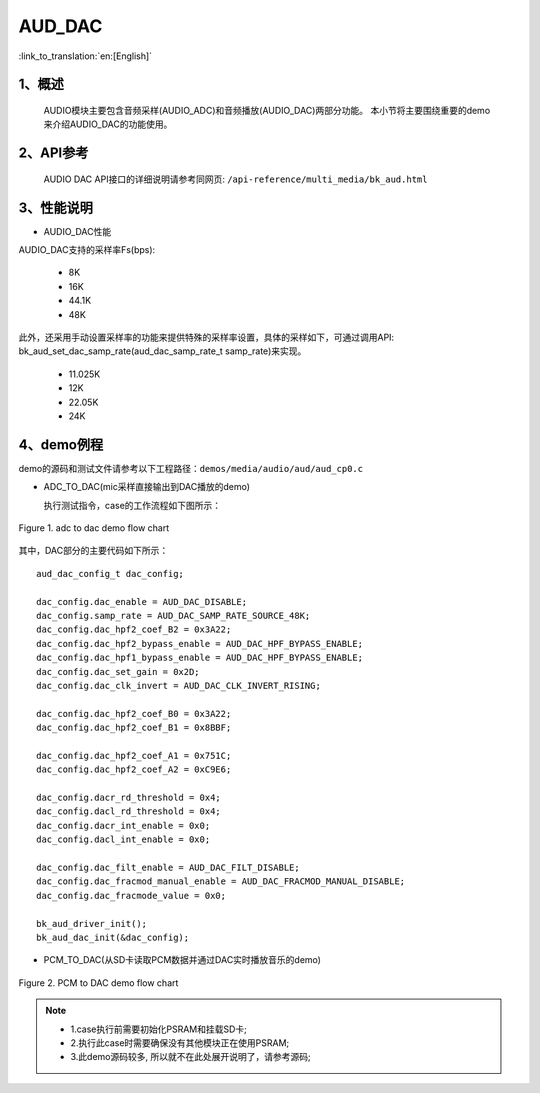 AUD_DAC
========================

:link_to_translation:`en:[English]`

1、概述
--------------------
	AUDIO模块主要包含音频采样(AUDIO_ADC)和音频播放(AUDIO_DAC)两部分功能。
	本小节将主要围绕重要的demo来介绍AUDIO_DAC的功能使用。

2、API参考
--------------------
	AUDIO DAC API接口的详细说明请参考同网页: ``/api-reference/multi_media/bk_aud.html``

3、性能说明
--------------------
- AUDIO_DAC性能

AUDIO_DAC支持的采样率Fs(bps):

  - 8K
  - 16K
  - 44.1K
  - 48K

此外，还采用手动设置采样率的功能来提供特殊的采样率设置，具体的采样如下，可通过调用API: bk_aud_set_dac_samp_rate(aud_dac_samp_rate_t samp_rate)来实现。
  
  - 11.025K
  - 12K
  - 22.05K
  - 24K

4、demo例程
--------------------
demo的源码和测试文件请参考以下工程路径：``demos/media/audio/aud/aud_cp0.c``

- ADC_TO_DAC(mic采样直接输出到DAC播放的demo)

  执行测试指令，case的工作流程如下图所示：

.. figure:: ../../../_static/aud_adc_to_dac_flow.png
    :align: center
    :alt: adc_to_dac_demo软件流程
    :figclass: align-center

    Figure 1. adc to dac demo flow chart

其中，DAC部分的主要代码如下所示：

::

	aud_dac_config_t dac_config;

	dac_config.dac_enable = AUD_DAC_DISABLE;
	dac_config.samp_rate = AUD_DAC_SAMP_RATE_SOURCE_48K;
	dac_config.dac_hpf2_coef_B2 = 0x3A22;
	dac_config.dac_hpf2_bypass_enable = AUD_DAC_HPF_BYPASS_ENABLE;
	dac_config.dac_hpf1_bypass_enable = AUD_DAC_HPF_BYPASS_ENABLE;
	dac_config.dac_set_gain = 0x2D;
	dac_config.dac_clk_invert = AUD_DAC_CLK_INVERT_RISING;

	dac_config.dac_hpf2_coef_B0 = 0x3A22;
	dac_config.dac_hpf2_coef_B1 = 0x8BBF;

	dac_config.dac_hpf2_coef_A1 = 0x751C;
	dac_config.dac_hpf2_coef_A2 = 0xC9E6;

	dac_config.dacr_rd_threshold = 0x4;
	dac_config.dacl_rd_threshold = 0x4;
	dac_config.dacr_int_enable = 0x0;
	dac_config.dacl_int_enable = 0x0;

	dac_config.dac_filt_enable = AUD_DAC_FILT_DISABLE;
	dac_config.dac_fracmod_manual_enable = AUD_DAC_FRACMOD_MANUAL_DISABLE;
	dac_config.dac_fracmode_value = 0x0;

	bk_aud_driver_init();
	bk_aud_dac_init(&dac_config);


- PCM_TO_DAC(从SD卡读取PCM数据并通过DAC实时播放音乐的demo)

.. figure:: ../../../_static/aud_pcm_to_dac.png
    :align: center
    :alt: PCM_to_DAC_demo工作流程
    :figclass: align-center

    Figure 2. PCM to DAC demo flow chart

.. note::
 - 1.case执行前需要初始化PSRAM和挂载SD卡;
 - 2.执行此case时需要确保没有其他模块正在使用PSRAM;
 - 3.此demo源码较多, 所以就不在此处展开说明了，请参考源码;

